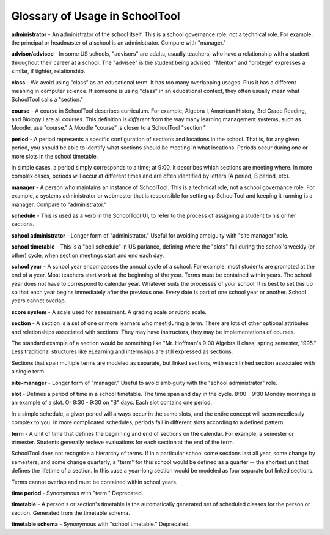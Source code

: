 .. _glossary:


Glossary of Usage in SchoolTool
===============================

**administrator** - An administrator of the school itself.  This is a school governance role, not a technical role.  For example, the principal or headmaster of a school is an administrator.  Compare with "manager."

**advisor/advisee** - In some US schools, "advisors" are adults, usually teachers, who have a relationship with a student throughout their career at a school.  The "advisee" is the student being advised.  "Mentor" and "protege" expresses a similar, if tighter, relationship.

**class** - We avoid using "class" as an educational term. It has too many overlapping usages. Plus it has a different meaning in computer science. If someone is using "class" in an educational context, they often usually mean what SchoolTool calls a "section."

**course** - A course in SchoolTool describes curriculum.  For example, Algebra I, American History, 3rd Grade Reading, and Biology I are all courses.  This definition is *different* from the way many learning management systems, such as Moodle, use "course."  A Moodle "course" is closer to a SchoolTool "section."

**period** - A period represents a specific configuration of sections and locations in the school. That is, for any given period, you should be able to identify what sections should be meeting in what locations. Periods occur during one or more slots in the school timetable.  

In simple cases, a period simply corresponds to a time; at 9:00, it describes which sections are meeting where.  In more complex cases, periods will occur at different times and are often identified by letters (A period, B period, etc).

**manager** - A person who maintains an instance of SchoolTool.  This is a technical role, not a school governance role.  For example, a systems administrator or webmaster that is responsible for setting up SchoolTool and keeping it running is a manager.  Compare to "administrator."

**schedule** - This is used as a verb in the SchoolTool UI, to refer to the process of assigning a student to his or her sections.

**school administrator** - Longer form of "administrator."  Useful for avoiding ambiguity with "site manager" role.

**school timetable** - This is a "bell schedule" in US parlance, defining where the "slots" fall during the school's weekly (or other) cycle, when section meetings start and end each day.  

**school year** - A school year encompasses the annual cycle of a school.  For example, most students are promoted at the end of a year.  Most teachers start work at the beginning of the year.  Terms must be contained within years.  The school year does not have to correspond to calendar year.  Whatever suits the processes of your school.  It is best to set this up so that each year begins immediately after the previous one.  Every date is part of one school year or another.  School years cannot overlap.

**score system** - A scale used for assessment.  A grading scale or rubric scale.  

**section** - A section is a set of one or more learners who meet during a term. There are lots of other optional attributes and relationships associated with sections. They may have instructors, they may be implementations of courses.  

The standard example of a section would be something like "Mr. Hoffman's 9:00 Algebra II class, spring semester, 1995." Less traditional structures like eLearning and internships are still expressed as sections.  

Sections that span multiple terms are modeled as separate, but linked sections, with each linked section associated with a single term.

**site-manager** - Longer form of "manager."  Useful to avoid ambiguity with the "school administrator" role.

**slot** - Defines a period of time in a school timetable. The time span and day in the cycle.  8:00 - 9:30 Monday mornings is an example of a slot. Or 8:30 - 9:30 on "B" days. Each slot contains one period.  

In a simple schedule, a given period will always occur in the same slots, and the entire concept will seem needlessly complex to you.  In more complicated schedules, periods fall in different slots according to a defined pattern.

**term** - A unit of time that defines the beginning and end of sections on the calendar. For example, a semester or trimester.  Students generally recieve evaluations for each section at the end of the term.  

SchoolTool does not recognize a hierarchy of terms.  If in a particular school some sections last all year, some change by semesters, and some change quarterly, a "term" for this school would be defined as a quarter -- the shortest unit that defines the lifetime of a section.  In this case a year-long section would be modeled as four separate but linked sections.  

Terms cannot overlap and must be contained within school years.

**time period** - Synonymous with "term."  Deprecated.

**timetable** - A person's or section's timetable is the automatically generated set of scheduled classes for the person or section.  Generated from the timetable schema.

**timetable schema** - Synonymous with "school timetable."  Deprecated.
